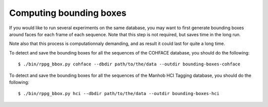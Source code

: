.. py:currentmodule:: bob.rppg.base


Computing bounding boxes
=========================

If you would like to run several experiments on the same database, you may want
to first generate bounding boxes around faces for each frame of each sequence. 
Note that this step is not required, but saves time in the long run.

Note also that this process is computationnaly demanding, and as result
it could last for quite a long time.

To detect and save the bounding boxes for all the sequences of the 
COHFACE database, you should do the following::

  $ ./bin/rppg_bbox.py cohface --dbdir path/to/the/data --outdir bounding-boxes-cohface

To detect and save the bounding boxes for all the sequences of the 
Manhob HCI Tagging database, you should do the following::

  $ ./bin/rppg_bbox.py hci --dbdir path/to/the/data --outdir bounding-boxes-hci
